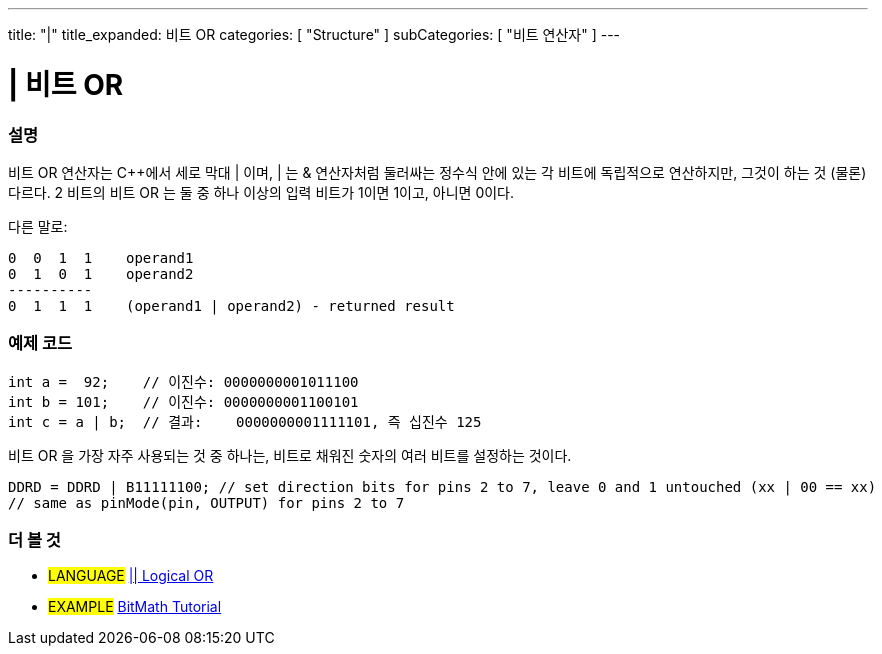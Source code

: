 ---
title: "|"
title_expanded: 비트 OR
categories: [ "Structure" ]
subCategories: [ "비트 연산자" ]
---





= | 비트 OR


// OVERVIEW SECTION STARTS
[#overview]
--

[float]
=== 설명
비트 OR 연산자는 C++에서 세로 막대 | 이며, | 는  & 연산자처럼 둘러싸는 정수식 안에 있는 각 비트에 독립적으로 연산하지만, 그것이 하는 것 (물론) 다르다.
2 비트의 비트 OR 는 둘 중 하나 이상의 입력 비트가 1이면 1이고, 아니면 0이다.
[%hardbreaks]

다른 말로:

    0  0  1  1    operand1
    0  1  0  1    operand2
    ----------
    0  1  1  1    (operand1 | operand2) - returned result
[%hardbreaks]

--
// OVERVIEW SECTION ENDS



// HOW TO USE SECTION STARTS
[#howtouse]
--

[float]
=== 예제 코드

[source,arduino]
----
int a =  92;    // 이진수: 0000000001011100
int b = 101;    // 이진수: 0000000001100101
int c = a | b;  // 결과:    0000000001111101, 즉 십진수 125 
----
[%hardbreaks]

비트 OR 을 가장 자주 사용되는 것 중 하나는, 비트로 채워진 숫자의 여러 비트를 설정하는 것이다.

[source,arduino]
----
DDRD = DDRD | B11111100; // set direction bits for pins 2 to 7, leave 0 and 1 untouched (xx | 00 == xx)
// same as pinMode(pin, OUTPUT) for pins 2 to 7
----

--
// HOW TO USE SECTION ENDS


// SEE ALSO SECTION
[#see_also]
--

[float]
=== 더 볼 것


[role="language"]
* #LANGUAGE# link:../../boolean-operators/logicalor[|| Logical OR]

[role="example"]
* #EXAMPLE# https://www.arduino.cc/playground/Code/BitMath[BitMath Tutorial^]

--
// SEE ALSO SECTION ENDS
